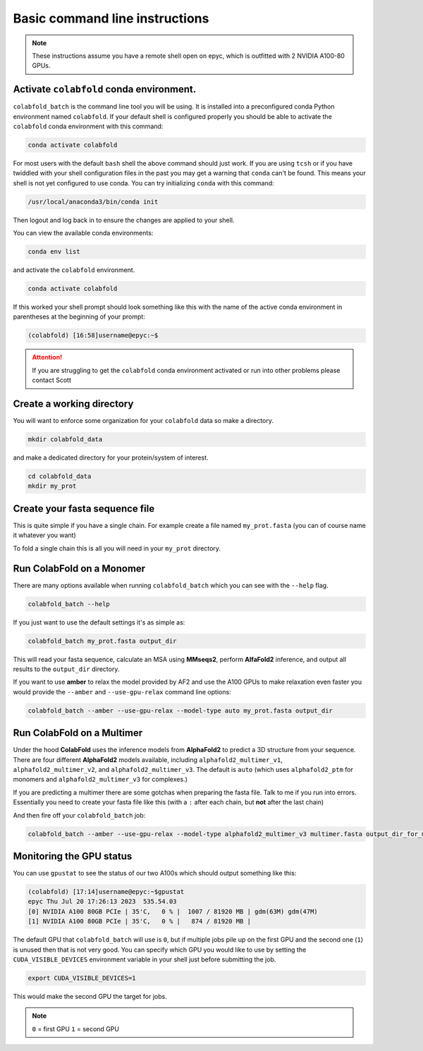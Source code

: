 Basic command line instructions
===============================

.. Note::
   These instructions assume you have a remote shell open on epyc, which is outfitted with 2 NVIDIA A100-80 GPUs.

Activate ``colabfold`` conda environment.
*****************************************

``colabfold_batch`` is the command line tool you will be using. It is installed into a preconfigured conda Python environment named ``colabfold``. If your default shell is configured properly you should be able to activate the ``colabfold`` conda environment with this command:

.. code-block:: bash

   conda activate colabfold


For most users with the default ``bash`` shell the above command should just work. If you are using ``tcsh`` or if you have twiddled with your shell configuration files in the past you may get a warning that ``conda`` can't be found. This means your shell is not yet configured to use conda. You can try initializing ``conda`` with this command:

.. code-block:: bash

   /usr/local/anaconda3/bin/conda init


Then logout and log back in to ensure the changes are applied to your shell.

You can view the available conda environments:

.. code-block:: bash

   conda env list


and activate the ``colabfold`` environment.

.. code-block:: bash

   conda activate colabfold


If this worked your shell prompt should look something like this with the name of the active conda environment in parentheses at the beginning of your prompt:

.. code-block:: bash

   (colabfold) [16:58]username@epyc:~$


.. Attention::

   If you are struggling to get the ``colabfold`` conda environment activated or run into other problems please contact Scott

Create a working directory
**************************

You will want to enforce some organization for your ``colabfold`` data so make a directory.

.. code-block:: bash

   mkdir colabfold_data


and make a dedicated directory for your protein/system of interest.

.. code-block:: bash

   cd colabfold_data
   mkdir my_prot


Create your fasta sequence file
*******************************

This is quite simple if you have a single chain. For example create a file named ``my_prot.fasta`` (you can of course name it whatever you want)

.. code-block::
   :caption: An example of a ``fasta`` file

   >1RDR_1|Chain A|POLIOVIRUS 3D POLYMERASE|Human poliovirus 1 (12081)
   GEIQWMRPSKEVGYPIINAPSKTKLEPSAFHYVFEGVKEPAVLTKNDPRLKTDFEEAIFSKYVGNKITEVDEYMKEAVDHYAGQLMSLDINTEQMCLEDAMYGTDGLEALDLSTSAGYPYVAMGKKKRDILNKQTRDTKEMQKLLDTYGINLPLVTYVKDELRSKTKVEQGKSRLIEASSLNDSVAMRMAFGNLYAAFHKNPGVITGSAVGCDPDLFWSKIPVLMEEKLFAFDYTGYDASLSPAWFEALKMVLEKIGFGDRVDYIDYLNHSHHLYKNKTYCVKGGMPSGCSGTSIFNSMINNLIIRTLLLKTYKGIDLDHLKMIAYGDDVIASYPHEVDASLLAQSGKDYGLTMTPADKSATFETVTWENVTFLKRFFRADEKYPFLIHPVMPMKEIHESIRWTKDPRNTQDHVRSLCLLAWHNGEEEYNKFLAKIRSVPIGRALLLPEYSTLYRRWLDSF

To fold a single chain this is all you will need in your ``my_prot`` directory.

Run ColabFold on a Monomer
**************************

There are many options available when running ``colabfold_batch`` which you can see with the ``--help`` flag.

.. code-block:: bash

   colabfold_batch --help

If you just want to use the default settings it's as simple as:

.. code-block:: bash

   colabfold_batch my_prot.fasta output_dir

This will read your fasta sequence, calculate an MSA using **MMseqs2**, perform **AlfaFold2** inference, and output all results to the ``output_dir`` directory.

If you want to use **amber** to relax the model provided by AF2 and use the A100 GPUs to make relaxation even faster you would provide the ``--amber`` and ``--use-gpu-relax`` command line options:

.. code-block:: bash

   colabfold_batch --amber --use-gpu-relax --model-type auto my_prot.fasta output_dir

Run ColabFold on a Multimer
***************************

Under the hood **ColabFold** uses the inference models from **AlphaFold2** to predict a 3D structure from your sequence. There are four different **AlphaFold2** models available, including ``alphafold2_multimer_v1``, ``alphafold2_multimer_v2``, and ``alphafold2_multimer_v3``. The default is ``auto`` (which uses ``alphafold2_ptm`` for monomers and ``alphafold2_multimer_v3`` for complexes.)

If you are predicting a multimer there are some gotchas when preparing the fasta file. Talk to me if you run into errors. Essentially you need to create your fasta file like this (with a ``:`` after each chain, but **not** after the last chain)

.. code-block::
   :caption: An example of a ``multimer.fasta`` file to predict a homo hexamer.

   > 1BJP_homohexamer
   PIAQIHILEGRSDEQKETLIREVSEAISRSLDAPLTSVRVIITEMAKGHFGIGGELASKVRR:
   PIAQIHILEGRSDEQKETLIREVSEAISRSLDAPLTSVRVIITEMAKGHFGIGGELASKVRR:
   PIAQIHILEGRSDEQKETLIREVSEAISRSLDAPLTSVRVIITEMAKGHFGIGGELASKVRR:
   PIAQIHILEGRSDEQKETLIREVSEAISRSLDAPLTSVRVIITEMAKGHFGIGGELASKVRR:
   PIAQIHILEGRSDEQKETLIREVSEAISRSLDAPLTSVRVIITEMAKGHFGIGGELASKVRR:
   PIAQIHILEGRSDEQKETLIREVSEAISRSLDAPLTSVRVIITEMAKGHFGIGGELASKVRR

And then fire off your ``colabfold_batch`` job:

.. code-block:: bash

   colabfold_batch --amber --use-gpu-relax --model-type alphafold2_multimer_v3 multimer.fasta output_dir_for_multimer

Monitoring the GPU status
*************************

You can use ``gpustat`` to see the status of our two A100s which should output something like this:

.. code-block:: bash

   (colabfold) [17:14]username@epyc:~$gpustat
   epyc Thu Jul 20 17:26:13 2023  535.54.03
   [0] NVIDIA A100 80GB PCIe | 35'C,   0 % |  1007 / 81920 MB | gdm(63M) gdm(47M)
   [1] NVIDIA A100 80GB PCIe | 35'C,   0 % |   874 / 81920 MB |

The default GPU that ``colabfold_batch`` will use is ``0``, but if multiple jobs pile up on the first GPU and the second one (``1``) is unused then that is not very good. You can specify which GPU you would like to use by setting the ``CUDA_VISIBLE_DEVICES`` environment variable in your shell just before submitting the job.

.. code-block:: bash

   export CUDA_VISIBLE_DEVICES=1

This would make the second GPU the target for jobs.

.. Note::
   ``0`` = first GPU
   ``1`` = second GPU
